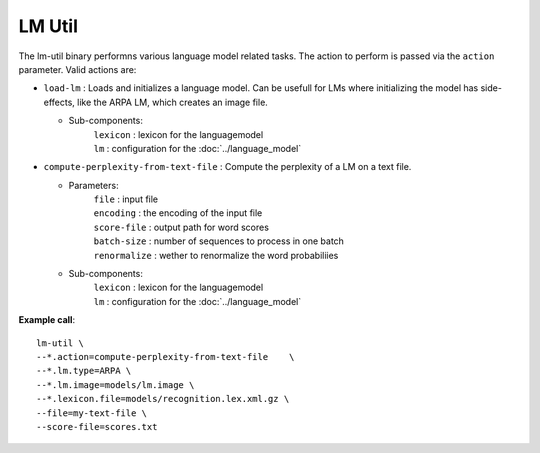 LM Util
=======

The lm-util binary performns various language model related tasks. The action to perform is passed via the ``action`` parameter.
Valid actions are:

* ``load-lm`` : Loads and initializes a language model. Can be usefull for LMs where initializing the model has side-effects,
  like the ARPA LM, which creates an image file.

  * Sub-components:
     | ``lexicon``     : lexicon for the languagemodel
     | ``lm``          : configuration for the :doc:`../language_model`

* ``compute-perplexity-from-text-file`` : Compute the perplexity of a LM on a text file.

  * Parameters:
     | ``file``        : input file
     | ``encoding``    : the encoding of the input file
     | ``score-file``  : output path for word scores
     | ``batch-size``  : number of sequences to process in one batch
     | ``renormalize`` : wether to renormalize the word probabiliies
  * Sub-components:
     | ``lexicon``     : lexicon for the languagemodel
     | ``lm``          : configuration for the :doc:`../language_model`

**Example call**::

    lm-util \
    --*.action=compute-perplexity-from-text-file    \
    --*.lm.type=ARPA \
    --*.lm.image=models/lm.image \
    --*.lexicon.file=models/recognition.lex.xml.gz \
    --file=my-text-file \
    --score-file=scores.txt
